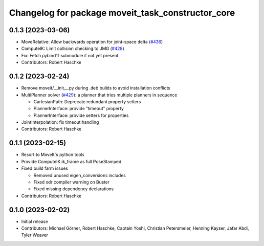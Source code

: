 ^^^^^^^^^^^^^^^^^^^^^^^^^^^^^^^^^^^^^^^^^^^^^^^^^^
Changelog for package moveit_task_constructor_core
^^^^^^^^^^^^^^^^^^^^^^^^^^^^^^^^^^^^^^^^^^^^^^^^^^

0.1.3 (2023-03-06)
------------------
* MoveRelative: Allow backwards operation for joint-space delta (`#436 <https://github.com/ros-planning/moveit_task_constructor/issues/436>`_)
* ComputeIK: Limit collision checking to JMG (`#428 <https://github.com/ros-planning/moveit_task_constructor/issues/428>`_)
* Fix: Fetch pybind11 submodule if not yet present
* Contributors: Robert Haschke

0.1.2 (2023-02-24)
------------------
* Remove moveit/__init__.py during .deb builds to avoid installation conflicts
* MultiPlanner solver (`#429 <https://github.com/ros-planning/moveit_task_constructor/issues/429>`_): a planner that tries multiple planners in sequence

  * CartesianPath: Deprecate redundant property setters
  * PlannerInterface: provide "timeout" property
  * PlannerInterface: provide setters for properties
* JointInterpolation: fix timeout handling
* Contributors: Robert Haschke

0.1.1 (2023-02-15)
------------------
* Resort to MoveIt's python tools
* Provide ComputeIK.ik_frame as full PoseStamped
* Fixed build farm issues

  * Removed unused eigen_conversions includes
  * Fixed odr compiler warning on Buster
  * Fixed missing dependency declarations
* Contributors: Robert Haschke

0.1.0 (2023-02-02)
------------------
* Initial release
* Contributors: Michael Görner, Robert Haschke, Captain Yoshi, Christian Petersmeier, Henning Kayser, Jafar Abdi, Tyler Weaver
